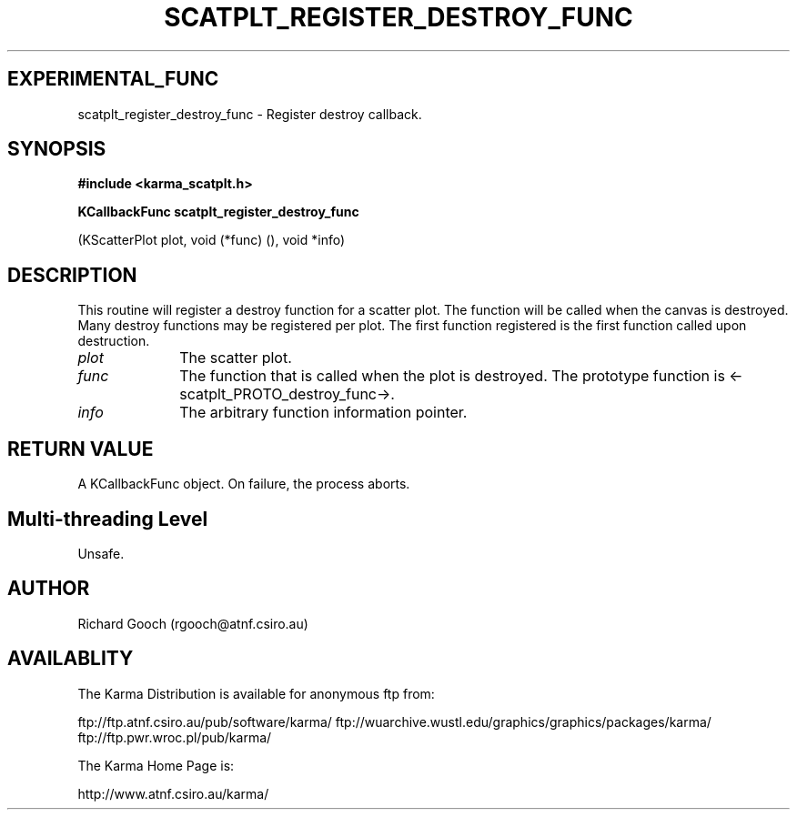 .TH SCATPLT_REGISTER_DESTROY_FUNC 3 "13 Nov 2005" "Karma Distribution"
.SH EXPERIMENTAL_FUNC
scatplt_register_destroy_func \- Register destroy callback.
.SH SYNOPSIS
.B #include <karma_scatplt.h>
.sp
.B KCallbackFunc scatplt_register_destroy_func
.sp
(KScatterPlot plot,
void (*func) (), void *info)
.SH DESCRIPTION
This routine will register a destroy function for a scatter plot.
The function will be called when the canvas is destroyed. Many destroy
functions may be registered per plot. The first function registered is
the first function called upon destruction.
.IP \fIplot\fP 1i
The scatter plot.
.IP \fIfunc\fP 1i
The function that is called when the plot is destroyed. The
prototype function is <-scatplt_PROTO_destroy_func->.
.IP \fIinfo\fP 1i
The arbitrary function information pointer.
.SH RETURN VALUE
A KCallbackFunc object. On failure, the process aborts.
.SH Multi-threading Level
Unsafe.
.SH AUTHOR
Richard Gooch (rgooch@atnf.csiro.au)
.SH AVAILABLITY
The Karma Distribution is available for anonymous ftp from:

ftp://ftp.atnf.csiro.au/pub/software/karma/
ftp://wuarchive.wustl.edu/graphics/graphics/packages/karma/
ftp://ftp.pwr.wroc.pl/pub/karma/

The Karma Home Page is:

http://www.atnf.csiro.au/karma/
